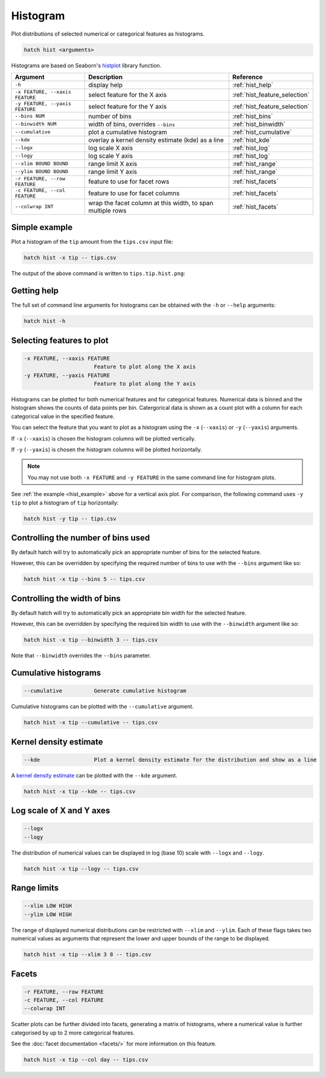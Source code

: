 Histogram
*********

Plot distributions of selected numerical or categorical features as histograms.

.. code-block:: bash

    hatch hist <arguments> 

Histograms are based on Seaborn's `histplot <https://seaborn.pydata.org/generated/seaborn.histplot.html/>`_ library function.

.. list-table::
   :widths: 1 2 1
   :header-rows: 1

   * - Argument
     - Description
     - Reference
   * - ``-h``
     - display help 
     - :ref:`hist_help`
   * - ``-x FEATURE, --xaxis FEATURE``
     - select feature for the X axis 
     - :ref:`hist_feature_selection`
   * - ``-y FEATURE, --yaxis FEATURE`` 
     - select feature for the Y axis 
     - :ref:`hist_feature_selection`
   * - ``--bins NUM``
     - number of bins 
     - :ref:`hist_bins`
   * - ``--binwidth NUM``
     - width of bins, overrides ``--bins`` 
     - :ref:`hist_binwidth`
   * - ``--cumulative``
     - plot a cumulative histogram 
     - :ref:`hist_cumulative`
   * - ``--kde``
     - overlay a kernel density estimate (kde) as a line 
     - :ref:`hist_kde`
   * - ``--logx``
     - log scale X axis 
     - :ref:`hist_log`
   * - ``--logy``
     - log scale Y axis 
     - :ref:`hist_log`
   * - ``--xlim BOUND BOUND``
     - range limit X axis 
     - :ref:`hist_range`
   * - ``--ylim BOUND BOUND``
     - range limit Y axis 
     - :ref:`hist_range`
   * - ``-r FEATURE, --row FEATURE``
     - feature to use for facet rows 
     - :ref:`hist_facets`
   * - ``-c FEATURE, --col FEATURE``
     - feature to use for facet columns 
     - :ref:`hist_facets`
   * - ``--colwrap INT``
     - wrap the facet column at this width, to span multiple rows
     - :ref:`hist_facets`


.. _hist_example:

Simple example
==============

Plot a histogram of the ``tip`` amount from the ``tips.csv`` input file:

.. code-block:: bash

    hatch hist -x tip -- tips.csv

The output of the above command is written to ``tips.tip.hist.png``:

.. image:: ../images/tips.tip.hist.png
       :width: 600px
       :height: 600px
       :align: center
       :alt: Histogram plot showing the distribution of tip amounts for the tips data set

.. _hist_help:

Getting help
============

The full set of command line arguments for histograms can be obtained with the ``-h`` or ``--help``
arguments:

.. code-block:: bash

    hatch hist -h

.. _hist_feature_selection:

Selecting features to plot
==========================

.. code-block:: 

  -x FEATURE, --xaxis FEATURE
                        Feature to plot along the X axis
  -y FEATURE, --yaxis FEATURE
                        Feature to plot along the Y axis

Histograms can be plotted for both numerical features and for categorical features. Numerical data is binned
and the histogram shows the counts of data points per bin. Catergorical data is shown as a count plot with a
column for each categorical value in the specified feature.

You can select the feature that you want to plot as a histogram using the ``-x`` (``--xaxis``) or ``-y`` (``--yaxis``)
arguments.

If ``-x`` (``--xaxis``) is chosen the histogram columns will be plotted vertically.

If ``-y`` (``--yaxis``) is chosen the histogram columns will be plotted horizontally.

.. note::

    You may not use both ``-x FEATURE`` and ``-y FEATURE`` in the same command line for histogram plots.

See :ref:`the example <hist_example>` above for a vertical axis plot.
For comparison, the following command uses ``-y tip`` to plot a histogram of ``tip`` horizontally:

.. code-block:: bash

    hatch hist -y tip -- tips.csv

.. image:: ../images/tips.tip.hist.y.png
       :width: 600px
       :height: 600px
       :align: center
       :alt: Histogram plot showing the distribution of tip amounts for the tips data set


.. _hist_bins:

Controlling the number of bins used
===================================

By default hatch will try to automatically pick an appropriate number of bins for the
selected feature.

However, this can be overridden by specifying the required number of bins to use with the ``--bins`` 
argument like so:

.. code-block:: bash

    hatch hist -x tip --bins 5 -- tips.csv

.. image:: ../images/tips.tip.hist.bins5.png
       :width: 600px
       :height: 600px
       :align: center
       :alt: Histogram plot showing the distribution of tip amounts for the tips data set, using 10 bins

.. _hist_binwidth:

Controlling the width of bins 
=============================

By default hatch will try to automatically pick an appropriate bin width for the
selected feature.

However, this can be overridden by specifying the required bin width to use with the ``--binwidth`` 
argument like so:

.. code-block:: bash

    hatch hist -x tip --binwidth 3 -- tips.csv

.. image:: ../images/tips.tip.hist.binwidth3.png
       :width: 600px
       :height: 600px
       :align: center
       :alt: Histogram plot showing the distribution of tip amounts for the tips data set, using bins of width 3

Note that ``--binwidth`` overrides the ``--bins`` parameter.

.. _hist_cumulative:

Cumulative histograms 
=====================

.. code-block:: 

  --cumulative          Generate cumulative histogram

Cumulative histograms can be plotted with the ``--cumulative`` argument.  

.. code-block:: bash

    hatch hist -x tip --cumulative -- tips.csv

.. image:: ../images/tips.tip.hist.cumulative.png
       :width: 600px
       :height: 600px
       :align: center
       :alt: Histogram plot showing the distribution of tip amounts for the tips data set in cumulative style

.. _hist_kde:

Kernel density estimate
=======================

.. code-block:: 

  --kde                 Plot a kernel density estimate for the distribution and show as a line 

A `kernel density estimate <https://en.wikipedia.org/wiki/Kernel_density_estimation>`_ can be plotted with the ``--kde`` argument.   

.. code-block:: bash

    hatch hist -x tip --kde -- tips.csv

.. image:: ../images/tips.tip.hist.kde.png
       :width: 600px
       :height: 600px
       :align: center
       :alt: Histogram plot showing the distribution of tip amounts for the tips data set with a kernel density overlaid as a line 

.. _hist_log:

Log scale of X and Y axes 
=========================

.. code-block:: 

  --logx
  --logy

The distribution of numerical values can be displayed in log (base 10) scale with ``--logx`` and ``--logy``.

.. code-block:: bash

    hatch hist -x tip --logy -- tips.csv 

.. _hist_range:

Range limits
============

.. code-block:: 

  --xlim LOW HIGH 
  --ylim LOW HIGH

The range of displayed numerical distributions can be restricted with ``--xlim`` and ``--ylim``. Each of these flags takes two numerical values as arguments that represent the lower and upper bounds of the range to be displayed.


.. code-block:: bash

    hatch hist -x tip --xlim 3 8 -- tips.csv 

.. _hist_facets:

Facets
======

.. code-block:: 

 -r FEATURE, --row FEATURE  
 -c FEATURE, --col FEATURE
 --colwrap INT

Scatter plots can be further divided into facets, generating a matrix of histograms, where a numerical value is
further categorised by up to 2 more categorical features.

See the :doc:`facet documentation <facets/>` for more information on this feature.

.. code-block:: bash

    hatch hist -x tip --col day -- tips.csv 

.. image:: ../images/tips.tip.hist.col.day.png
       :width: 600px 
       :height: 200px  
       :align: center
       :alt: Histogram plot showing the distribution of tip amounts for the tips data set with a column for each day 

